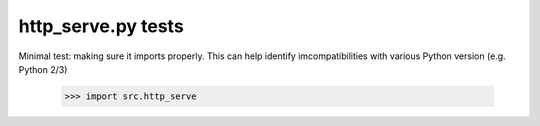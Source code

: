 http_serve.py tests
================================

Minimal test: making sure it imports properly.  This can help identify
imcompatibilities with various Python version (e.g. Python 2/3)

    >>> import src.http_serve
